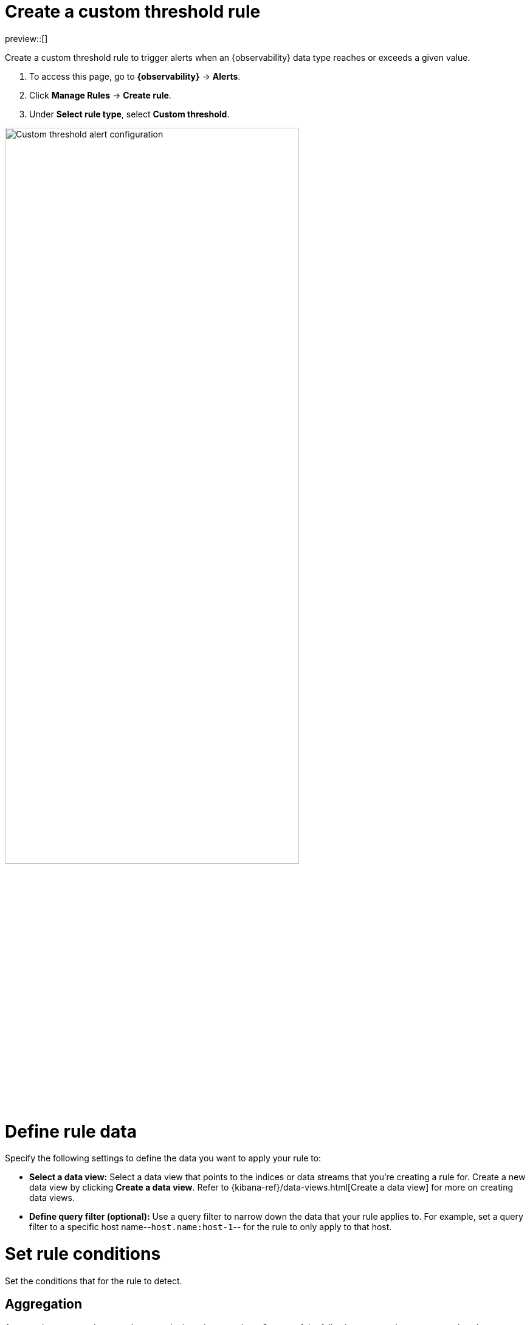[[custom-threshold-alert]]
= Create a custom threshold rule

preview::[]

Create a custom threshold rule to trigger alerts when an {observability} data type reaches or exceeds a given value.

. To access this page, go to **{observability}** -> **Alerts**.
. Click **Manage Rules** -> **Create rule**.
. Under **Select rule type**, select **Custom threshold**.

[role="screenshot"]
image::images/custom-threshold-rule.png[Custom threshold alert configuration,75%]

[discrete]
[[custom-threshold-scope]]
= Define rule data

Specify the following settings to define the data you want to apply your rule to:

* *Select a data view:* Select a data view that points to the indices or data streams that you're creating a rule for. Create a new data view by clicking *Create a data view*. Refer to {kibana-ref}/data-views.html[Create a data view] for more on creating data views.
* *Define query filter (optional):* Use a query filter to narrow down the data that your rule applies to. For example, set a query filter to a specific host name--`host.name:host-1`-- for the rule to only apply to that host.

[discrete]
[[custom-threshold-rule-conditions]]
= Set rule conditions

Set the conditions that for the rule to detect.

[discrete]
[[custom-threshold-aggregation]]
== Aggregation

Aggregations summarize your data to make it easier to analyze.
Set any of the following aggregation types to gather data to create your rule.

* *Average:* The average value of a numeric field.
* *Max:* The highest value of a numeric field.
* *Min:* The lowest value of a numeric field.
* *Cardinality:* The approximate number of unique values in a field.
* *Document count:* The total number of documents in a field.
* *Sum:* The total of a numeric field in your dataset.

For example, if you want to gather the total number of log documents with a log level of `warn` or `error`, set the *Aggregation* to *Document count*, and set the *KQL Filter* to `log.level: ("warn" or "error")`. You can then set trigger alerts when the total number reaches a specific threshold. The following section contains more information on setting equations and thresholds.

[discrete]
[[custom-threshold-equation]]
== Equation and threshold

Set an equation using basic math or boolean logic for your aggregations.

Then, set a threshold using the following comparators:

* *Is above:* greater than the threshold
* *Is above or equals:* greater than or equal to the threshold
* *Is below:* less than the threshold
* *Is below or equals:* less than or equal to the threshold
* *Is between:* within the range of two threshold numbers
* *Is not between:* outside of the range of two threshold numbers

[discrete]
[[custom-threshold-chart-preview]]
== Preview chart

The preview chart provides a visualization of your configuration and how many entries match your configuration.
The shaded area shows the threshold you've set.

image::images/custom-threshold-preview-chart.png[Custom threshold preview chart,75%]

[discrete]
[[custom-threshold-group-by]]
== Group alerts by (optional)

Set one or more *group alerts by* fields for custom threshold rules to perform a composite aggregation against the selected fields.
When any of these groups match the selected rule conditions, an alert is triggered _per group_.

When you select multiple groupings, the group name is separated by commas.

For example, if you group alerts by the `host.name` and `host.architecture` fields, and there are two hosts (`Host A` and `Host B`) and two architectures (`Architecture A` and `Architecture B`), the composite aggregation forms multiple groups.

If the `Host A, Architecture A` group matches the rule conditions, but the `Host B, Architecture B` group doesn't, one alert is triggered for `Host A, Architecture A`.

If you select one field--for example, `host.name`--and `Host A` matches the conditions but `Host B` doesn't, one alert is triggered for `Host A`.
If both groups matches the conditions, alerts are triggered for both groups.

[IMPORTANT]
=====
When *group alerts by* fields are selected, but no documents contain the selected field(s) within the given time range of when the alert is triggered, you can't determine the group(s). This is relevant when the rule condition is sensitive to a certain number of documents, and that number might be `0`.

For example, when querying if a host has less than five documents matching a condition, an alert is not triggered
due to the host not reporting logs for the duration of the query.
=====

[discrete]
[[custom threshold-action-types]]
== Action types

Extend your rules by connecting them to actions that use the following supported built-in integrations.

[role="screenshot"]
image::images/alert-action-types.png[Alert action types]

After you select a connector, you must set the action frequency. You can choose to create a summary of alerts on each check interval or on a custom interval. Alternatively, you can set the action frequency such that you choose how often the action runs (for example, at each check interval, only when the alert status changes, or at a custom action interval). In this case, you must also select the specific threshold condition that affects when actions run: `Fired` or `Recovered`.

[role="screenshot"]
image::images/log-threshold-run-when-selection.png[Configure when a rule is triggered]

You can also further refine the conditions under which actions run by specifying that actions only run when they match a KQL query or when an alert occurs within a specific time frame:

- *If alert matches query*: Enter a KQL query that defines field-value pairs or query conditions that must be met for notifications to send. The query only searches alert documents in the indices specified for the rule.
- *If alert is generated during timeframe*: Set timeframe details. Notifications are only sent if alerts are generated within the timeframe you define.

[role="screenshot"]
image::images/logs-threshold-conditional-alert.png[Configure a conditional alert]

[discrete]
[[custom-threshold-action-variables]]
=== Action variables

Use the default notification message or customize it.
You can add more context to the message by clicking the icon above the message text box
and selecting from a list of available variables.

[role="screenshot"]
image::images/logs-threshold-alert-default-message.png[Default notification message for logs threshold rules with open "Add variable" popup listing available action variables,width=600]